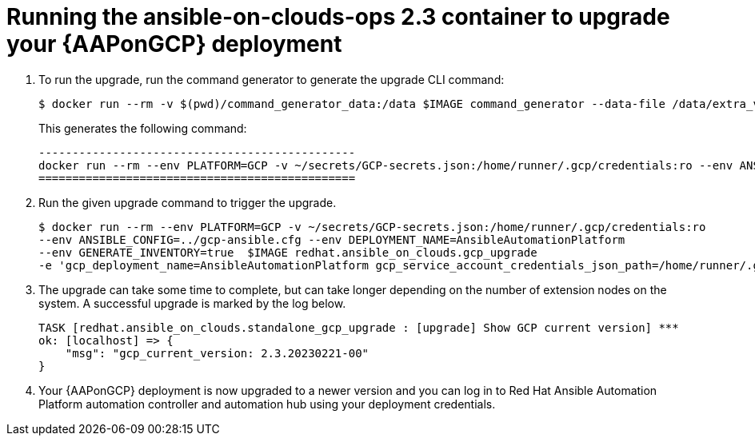 [id="proc-gcp-running-upgrade"]

= Running the ansible-on-clouds-ops 2.3 container to upgrade your {AAPonGCP} deployment

. To run the upgrade, run the command generator to generate the upgrade CLI command:
+
[source,bash]
---- 
$ docker run --rm -v $(pwd)/command_generator_data:/data $IMAGE command_generator --data-file /data/extra_vars.yml
----
+
This generates the following command:
+
[source,bash]
----
-----------------------------------------------
docker run --rm --env PLATFORM=GCP -v ~/secrets/GCP-secrets.json:/home/runner/.gcp/credentials:ro --env ANSIBLE_CONFIG=../gcp-ansible.cfg --env DEPLOYMENT_NAME=AnsibleAutomationPlatform --env GENERATE_INVENTORY=true  $IMAGE redhat.ansible_on_clouds.gcp_upgrade -e 'gcp_deployment_name=AnsibleAutomationPlatform gcp_service_account_credentials_json_path=/home/runner/.gcp/credentials gcp_compute_region=us-east1 gcp_compute_zone=us-east1-b gcp_backup_taken=True'
===============================================
----
. Run the given upgrade command to trigger the upgrade.
+
[source,bash]
----
$ docker run --rm --env PLATFORM=GCP -v ~/secrets/GCP-secrets.json:/home/runner/.gcp/credentials:ro 
--env ANSIBLE_CONFIG=../gcp-ansible.cfg --env DEPLOYMENT_NAME=AnsibleAutomationPlatform 
--env GENERATE_INVENTORY=true  $IMAGE redhat.ansible_on_clouds.gcp_upgrade 
-e 'gcp_deployment_name=AnsibleAutomationPlatform gcp_service_account_credentials_json_path=/home/runner/.gcp/credentials gcp_compute_region=us-east1 gcp_compute_zone=us-east1-b gcp_backup_taken=True'
----
. The upgrade can take some time to complete, but can take longer depending on the number of extension nodes on the system. 
A successful upgrade is marked by the log below.
+
[source,bash]
----
TASK [redhat.ansible_on_clouds.standalone_gcp_upgrade : [upgrade] Show GCP current version] ***
ok: [localhost] => {
    "msg": "gcp_current_version: 2.3.20230221-00"
}
----
. Your {AAPonGCP} deployment is now upgraded to a newer version and you can log in to Red Hat Ansible Automation Platform automation controller and automation hub using your deployment credentials.
